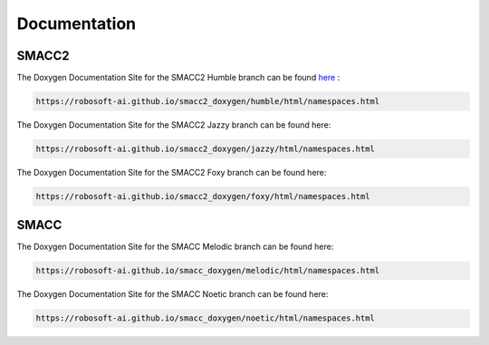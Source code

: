 Documentation
=====

SMACC2
----------------

The Doxygen Documentation Site for the SMACC2 Humble branch can be found `here <https://robosoft-ai.github.io/smacc2_doxygen/humble/html/namespaces.html>`_ :

.. code-block:: console

   https://robosoft-ai.github.io/smacc2_doxygen/humble/html/namespaces.html

The Doxygen Documentation Site for the SMACC2 Jazzy branch can be found here:

.. code-block:: console

   https://robosoft-ai.github.io/smacc2_doxygen/jazzy/html/namespaces.html

The Doxygen Documentation Site for the SMACC2 Foxy branch can be found here:

.. code-block:: console

   https://robosoft-ai.github.io/smacc2_doxygen/foxy/html/namespaces.html


SMACC
------------

The Doxygen Documentation Site for the SMACC Melodic branch can be found here:

.. code-block:: console

   https://robosoft-ai.github.io/smacc_doxygen/melodic/html/namespaces.html

The Doxygen Documentation Site for the SMACC Noetic branch can be found here:

.. code-block:: console

   https://robosoft-ai.github.io/smacc_doxygen/noetic/html/namespaces.html




